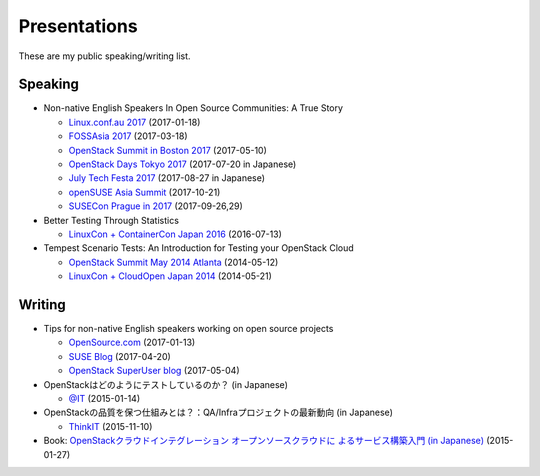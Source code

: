 Presentations
-------------

These are my public speaking/writing list.

Speaking
========

* Non-native English Speakers In Open Source Communities: A True Story

  * `Linux.conf.au 2017
    <https://lca2017.linux.org.au/schedule/presentation/70/>`_ (2017-01-18)
  * `FOSSAsia 2017 <https://2017.fossasia.org/tracks.html#2937>`_ (2017-03-18)
  * `OpenStack Summit in Boston 2017
    <https://www.openstack.org/summit/boston-2017/summit-schedule/events/17571/non-native-english-speakers-in-the-openstack-community-a-true-story>`_
    (2017-05-10)
  * `OpenStack Days Tokyo 2017
    <http://openstackdays.com/program-detail/#d1p8s6>`_
    (2017-07-20 in Japanese)
  * `July Tech Festa 2017 <http://2017.techfesta.jp/speakers#E30>`_
    (2017-08-27 in Japanese)
  * `openSUSE Asia Summit
    <https://events.opensuse.org/conference/summitasia17/program/proposal/1540>`_ (2017-10-21)
  * `SUSECon Prague in 2017
    <https://susecon17.smarteventscloud.com/connect/search.ww?searchPhrase=TUT122489>`_ (2017-09-26,29)

* Better Testing Through Statistics

  * `LinuxCon + ContainerCon Japan 2016
    <https://lcccjapan2016.sched.com/event/7ES2/better-testing-through-statistics-matthew-treinish-hpe>`_
    (2016-07-13)

* Tempest Scenario Tests: An Introduction for Testing your OpenStack
  Cloud

  * `OpenStack Summit May 2014 Atlanta
    <https://openstacksummitmay2014atlanta.sched.com/event/1lhQSmU/tempest-scenario-tests-an-introduction-for-testing-your-openstack-cloud>`_ (2014-05-12)
  * `LinuxCon + CloudOpen Japan 2014
    <https://linuxconcloudopenjp2014.sched.com/event/1eo96Ri/tempest-scenario-tests-an-introduction-for-testing-your-openstack-cloud-masayuki-igawa-nec-soft>`_ (2014-05-21)

Writing
=======

* Tips for non-native English speakers working on open source projects

  * `OpenSource.com
    <https://opensource.com/article/17/1/non-native-speakers-take-open-source-communities>`_
    (2017-01-13)
  * `SUSE Blog
    <https://www.suse.com/communities/blog/tips-non-native-english-speakers-working-open-source-projects/>`_
    (2017-04-20)
  * `OpenStack SuperUser blog
    <http://superuser.openstack.org/articles/esl-open-source-projects/>`_
    (2017-05-04)

* OpenStackはどのようにテストしているのか？ (in Japanese)

  * `@IT
    <http://www.atmarkit.co.jp/ait/articles/1501/16/news012.html>`_
    (2015-01-14)

* OpenStackの品質を保つ仕組みとは？：QA/Infraプロジェクトの最新動向
  (in Japanese)

  * `ThinkIT <https://thinkit.co.jp/story/2015/11/10/6594>`_
    (2015-11-10)

* Book: `OpenStackクラウドインテグレーション オープンソースクラウドに
  よるサービス構築入門 (in Japanese)
  <https://www.shoeisha.co.jp/book/detail/9784798139784>`_ (2015-01-27)

